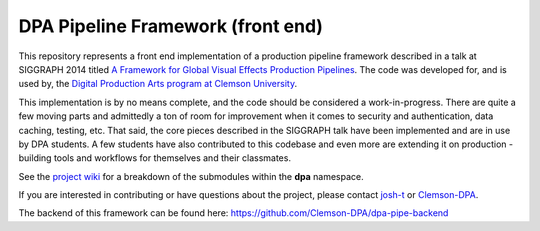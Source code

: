 
DPA Pipeline Framework (front end)
----------------------------------

This repository represents a front end implementation of a production pipeline framework described in a talk at SIGGRAPH 2014 titled `A Framework for Global Visual Effects Production Pipelines <https://vimeo.com/116364653>`_. The code was developed for, and is used by, the `Digital Production Arts program at Clemson University <http://clemson.edu/dpa>`_. 

This implementation is by no means complete, and the code should be considered a work-in-progress. There are quite a few moving parts and admittedly a ton of room for improvement when it comes to security and authentication, data caching, testing, etc. That said, the core pieces described in the SIGGRAPH talk have been implemented and are in use by DPA students. A few students have also contributed to this codebase and even more are extending it on production - building tools and workflows for themselves and their classmates.

See the `project wiki <https://github.com/Clemson-DPA/dpa-pipe/wiki/Code-organization>`_ for a breakdown of the submodules within the **dpa** namespace.

If you are interested in contributing or have questions about the project, please contact `josh-t <https://github.com/josh-t>`_ or `Clemson-DPA <https://github.com/Clemson-DPA>`_.

The backend of this framework can be found here: https://github.com/Clemson-DPA/dpa-pipe-backend
